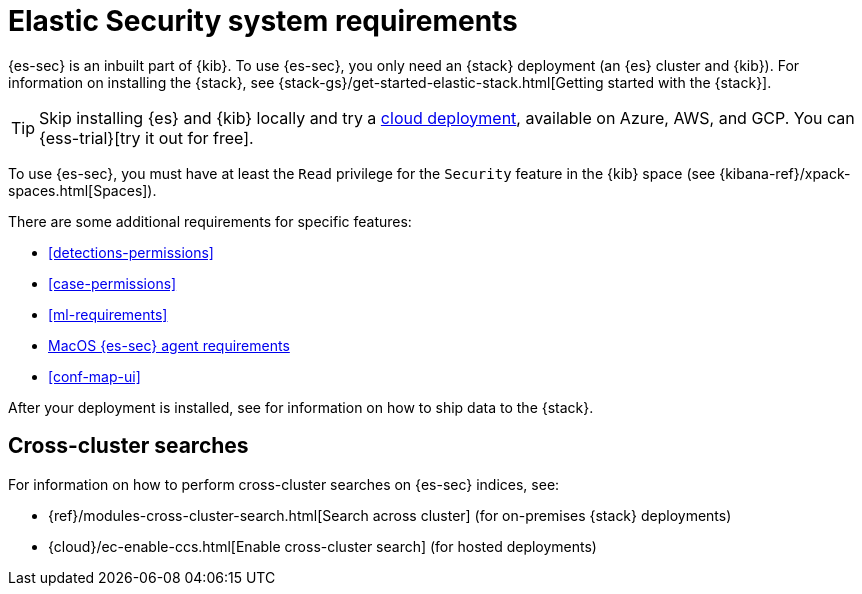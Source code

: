 [[sec-requirements]]
= Elastic Security system requirements

{es-sec} is an inbuilt part of {kib}. To use {es-sec}, you only need an {stack}
deployment (an {es} cluster and {kib}). For information on installing the 
{stack}, see
{stack-gs}/get-started-elastic-stack.html[Getting started with the {stack}].

[TIP]
==============
Skip installing {es} and {kib} locally and try a
https://www.elastic.co/cloud/elasticsearch-service[cloud deployment],
available on Azure, AWS, and GCP. You can {ess-trial}[try it out for free].
==============

To use {es-sec}, you must have at least the `Read` privilege for the `Security`
feature in the {kib} space (see {kibana-ref}/xpack-spaces.html[Spaces]).  

There are some additional requirements for specific features:

* <<detections-permissions>>
* <<case-permissions>>
* <<ml-requirements>>
* <<sensor-full-disk-access, MacOS {es-sec} agent requirements>>
* <<conf-map-ui>>

// to do: Ben add link
After your deployment is installed, see for information on how
to ship data to the {stack}.

[discrete]
== Cross-cluster searches

For information on how to perform cross-cluster searches on {es-sec}
indices, see:

* {ref}/modules-cross-cluster-search.html[Search across cluster]
(for on-premises {stack} deployments)
* {cloud}/ec-enable-ccs.html[Enable cross-cluster search] (for hosted deployments)
